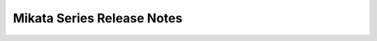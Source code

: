 ==============================
 Mikata Series Release Notes
==============================

 .. release-notes::
   :branch: origin/stable/mitaka

